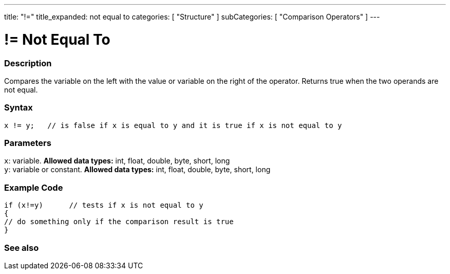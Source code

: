 ---
title: "!="
title_expanded: not equal to
categories: [ "Structure" ]
subCategories: [ "Comparison Operators" ]
---





= != Not Equal To


// OVERVIEW SECTION STARTS
[#overview]
--

[float]
=== Description
Compares the variable on the left with the value or variable on the right of the operator. Returns true when the two operands are not equal. 
[%hardbreaks]


[float]
=== Syntax
[source,arduino]
----
x != y;   // is false if x is equal to y and it is true if x is not equal to y
----

[float]
=== Parameters
`x`: variable. *Allowed data types:* int, float, double, byte, short, long +
`y`: variable or constant. *Allowed data types:* int, float, double, byte, short, long

--
// OVERVIEW SECTION ENDS



// HOW TO USE SECTION STARTS
[#howtouse]
--

[float]
=== Example Code

[source,arduino]
----
if (x!=y)      // tests if x is not equal to y
{
// do something only if the comparison result is true
}
----
[%hardbreaks]


--
// HOW TO USE SECTION ENDS




// SEE ALSO SECTION
[#see_also]
--

[float]
=== See also

[role="language"]


--
// SEE ALSO SECTION ENDS
